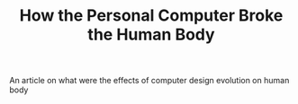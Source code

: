 :PROPERTIES:
:ID:       37ca72c5-f82f-4b70-9992-596f11b383f3
:ROAM_REFS: https://www.vice.com/en/article/y3dda7/how-the-personal-computer-broke-the-human-body
:END:
#+TITLE: How the Personal Computer Broke the Human Body
#+filetags: article phsyiology

An article on what were the effects of computer design evolution on human body
